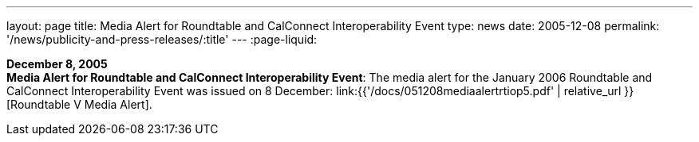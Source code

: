 ---
layout: page
title:  Media Alert for Roundtable and CalConnect Interoperability Event
type: news
date: 2005-12-08
permalink: '/news/publicity-and-press-releases/:title'
---
:page-liquid:

*December 8, 2005* +
*Media Alert for Roundtable and CalConnect Interoperability Event*: The
media alert for the January 2006 Roundtable and CalConnect
Interoperability Event was issued on 8 December:
link:{{'/docs/051208mediaalertrtiop5.pdf' | relative_url }}[Roundtable V Media Alert].